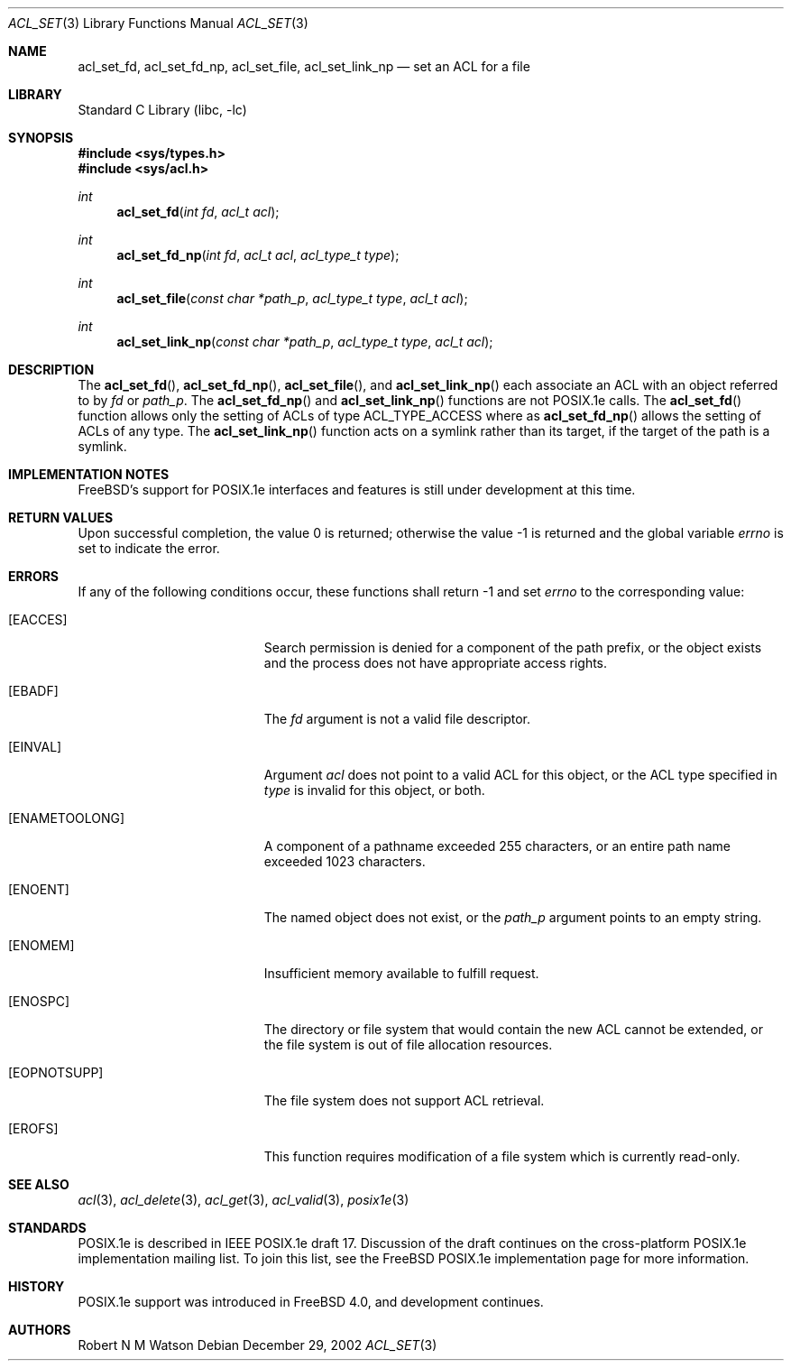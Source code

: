 .\"-
.\" Copyright (c) 2000, 2002 Robert N. M. Watson
.\" All rights reserved.
.\"
.\" This software was developed by Robert Watson for the TrustedBSD Project.
.\"
.\" Redistribution and use in source and binary forms, with or without
.\" modification, are permitted provided that the following conditions
.\" are met:
.\" 1. Redistributions of source code must retain the above copyright
.\"    notice, this list of conditions and the following disclaimer.
.\" 2. Redistributions in binary form must reproduce the above copyright
.\"    notice, this list of conditions and the following disclaimer in the
.\"    documentation and/or other materials provided with the distribution.
.\"
.\" THIS SOFTWARE IS PROVIDED BY THE AUTHOR AND CONTRIBUTORS ``AS IS'' AND
.\" ANY EXPRESS OR IMPLIED WARRANTIES, INCLUDING, BUT NOT LIMITED TO, THE
.\" IMPLIED WARRANTIES OF MERCHANTABILITY AND FITNESS FOR A PARTICULAR PURPOSE
.\" ARE DISCLAIMED.  IN NO EVENT SHALL THE AUTHOR OR CONTRIBUTORS BE LIABLE
.\" FOR ANY DIRECT, INDIRECT, INCIDENTAL, SPECIAL, EXEMPLARY, OR CONSEQUENTIAL
.\" DAMAGES (INCLUDING, BUT NOT LIMITED TO, PROCUREMENT OF SUBSTITUTE GOODS
.\" OR SERVICES; LOSS OF USE, DATA, OR PROFITS; OR BUSINESS INTERRUPTION)
.\" HOWEVER CAUSED AND ON ANY THEORY OF LIABILITY, WHETHER IN CONTRACT, STRICT
.\" LIABILITY, OR TORT (INCLUDING NEGLIGENCE OR OTHERWISE) ARISING IN ANY WAY
.\" OUT OF THE USE OF THIS SOFTWARE, EVEN IF ADVISED OF THE POSSIBILITY OF
.\" SUCH DAMAGE.
.\"
.\" $FreeBSD: src/lib/libc/posix1e/acl_set.3,v 1.17 2004/07/02 23:52:11 ru Exp $
.\"
.Dd December 29, 2002
.Dt ACL_SET 3
.Os
.Sh NAME
.Nm acl_set_fd ,
.Nm acl_set_fd_np ,
.Nm acl_set_file ,
.Nm acl_set_link_np
.Nd set an ACL for a file
.Sh LIBRARY
.Lb libc
.Sh SYNOPSIS
.In sys/types.h
.In sys/acl.h
.Ft int
.Fn acl_set_fd "int fd" "acl_t acl"
.Ft int
.Fn acl_set_fd_np "int fd" "acl_t acl" "acl_type_t type"
.Ft int
.Fn acl_set_file "const char *path_p" "acl_type_t type" "acl_t acl"
.Ft int
.Fn acl_set_link_np "const char *path_p" "acl_type_t type" "acl_t acl"
.Sh DESCRIPTION
The
.Fn acl_set_fd ,
.Fn acl_set_fd_np ,
.Fn acl_set_file ,
and
.Fn acl_set_link_np
each associate an ACL with an object referred to by
.Va fd
or
.Va path_p .
The
.Fn acl_set_fd_np
and
.Fn acl_set_link_np
functions are not POSIX.1e calls.
The
.Fn acl_set_fd
function allows only the setting of ACLs of type ACL_TYPE_ACCESS
where as
.Fn acl_set_fd_np
allows the setting of ACLs of any type.
The
.Fn acl_set_link_np
function acts on a symlink rather than its target, if the target of the
path is a symlink.
.Sh IMPLEMENTATION NOTES
.Fx Ns 's
support for POSIX.1e interfaces and features is still under
development at this time.
.Sh RETURN VALUES
.Rv -std
.Sh ERRORS
If any of the following conditions occur, these functions shall return
-1 and set
.Va errno
to the corresponding value:
.Bl -tag -width Er
.It Bq Er EACCES
Search permission is denied for a component of the path prefix, or the
object exists and the process does not have appropriate access rights.
.It Bq Er EBADF
The
.Va fd
argument is not a valid file descriptor.
.It Bq Er EINVAL
Argument
.Va acl
does not point to a valid ACL for this object, or the ACL type
specified in
.Va type
is invalid for this object, or both.
.It Bq Er ENAMETOOLONG
A component of a pathname exceeded 255 characters, or an
entire path name exceeded 1023 characters.
.It Bq Er ENOENT
The named object does not exist, or the
.Va path_p
argument points to an empty string.
.It Bq Er ENOMEM
Insufficient memory available to fulfill request.
.It Bq Er ENOSPC
The directory or file system that would contain the new ACL cannot be
extended, or the file system is out of file allocation resources.
.It Bq Er EOPNOTSUPP
The file system does not support ACL retrieval.
.It Bq Er EROFS
This function requires modification of a file system which is currently
read-only.
.El
.Sh SEE ALSO
.Xr acl 3 ,
.Xr acl_delete 3 ,
.Xr acl_get 3 ,
.Xr acl_valid 3 ,
.Xr posix1e 3
.Sh STANDARDS
POSIX.1e is described in IEEE POSIX.1e draft 17.
Discussion
of the draft continues on the cross-platform POSIX.1e implementation
mailing list.
To join this list, see the
.Fx
POSIX.1e implementation
page for more information.
.Sh HISTORY
POSIX.1e support was introduced in
.Fx 4.0 ,
and development continues.
.Sh AUTHORS
.An Robert N M Watson
